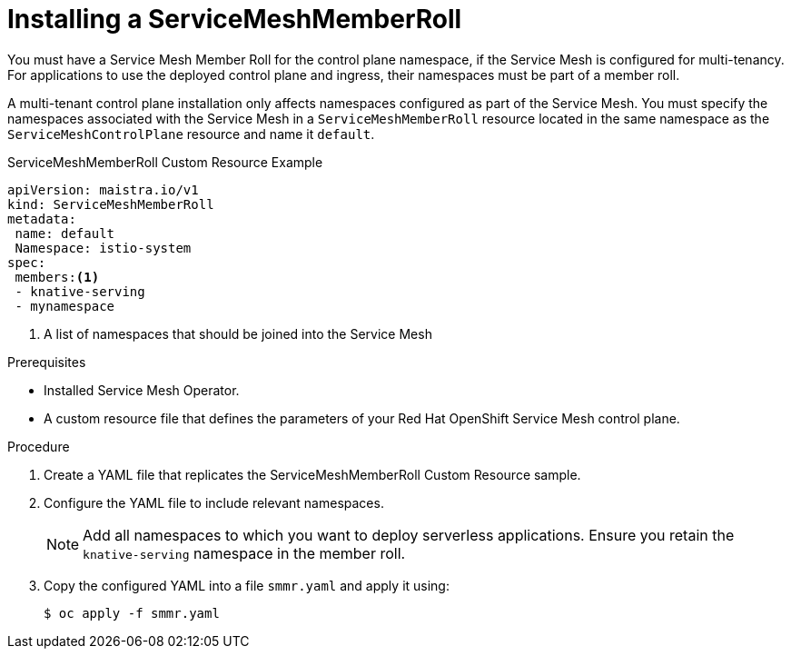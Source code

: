 // Module included in the following assemblies:
//
// serverless/installing-openshift-serverless.adoc

[id="installing-service-mesh-member-roll_{context}"]
= Installing a ServiceMeshMemberRoll

You must have a Service Mesh Member Roll for the control plane namespace, if the Service Mesh is configured for multi-tenancy. For applications to use the deployed control plane and ingress, their namespaces must be part of a member roll. 

A multi-tenant control plane installation only affects namespaces configured as part of the Service Mesh. You must specify the namespaces associated with the Service Mesh in a `ServiceMeshMemberRoll` resource located in the same namespace as the `ServiceMeshControlPlane` resource and name it `default`.

.ServiceMeshMemberRoll Custom Resource Example
----
apiVersion: maistra.io/v1
kind: ServiceMeshMemberRoll
metadata:
 name: default
 Namespace: istio-system
spec:
 members:<1>
 - knative-serving
 - mynamespace
----
<1> A list of namespaces that should be joined into the Service Mesh


.Prerequisites
* Installed Service Mesh Operator.
* A custom resource file that defines the parameters of your Red Hat OpenShift Service Mesh control plane.


.Procedure
. Create a YAML file that replicates the ServiceMeshMemberRoll Custom Resource sample.
. Configure the YAML file to include relevant namespaces.
+
[NOTE] 
====
Add all namespaces to which you want to deploy serverless applications. Ensure you retain the `knative-serving` namespace in the member roll.
====
+ 
. Copy the configured YAML into a file `smmr.yaml` and apply it using:
+
----
$ oc apply -f smmr.yaml
----